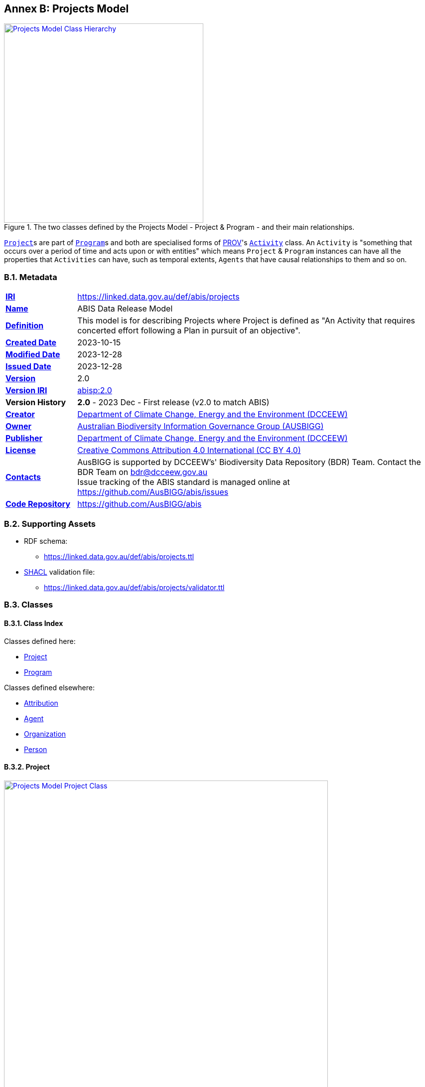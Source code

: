 [[annex-b]]
== Annex B: Projects Model

[#proj-overview,link="img/proj-hierarchy.svg"]
.The two classes defined by the Projects Model - Project & Program - and their main relationships.
image::img/proj-hierarchy.svg[Projects Model Class Hierarchy,align="center",width=400]

<<abis:Project, `Project`>>s are part of <<abis:Program, `Program`>>s and both are specialised forms of <<PROV, PROV>>'s https://www.w3.org/TR/prov-o/#Activity[`Activity`] class. An `Activity` is "something that occurs over a period of time and acts upon or with entities" which means `Project` & `Program` instances can have all the properties that `Activities` can have, such as temporal extents, `Agents` that have causal relationships to them and so on.

[[projects-metadata]]
=== B.1. Metadata

[frame=none, grid=none, cols="1,5"]
|===
|*<<IRI, IRI>>* | https://linked.data.gov.au/def/abis/projects
|*https://schema.org/name[Name]* | ABIS Data Release Model
|*https://www.w3.org/TR/skos-reference/#definition[Definition]* | This model is for describing Projects where Project is defined as "An Activity that requires concerted effort following a Plan in pursuit of an objective".
|*https://schema.org/dateCreated[Created Date]* | 2023-10-15
|*https://schema.org/dateModified[Modified Date]* | 2023-12-28
|*https://schema.org/dateIssued[Issued Date]* | 2023-12-28
|*https://schema.org/version[Version]* | 2.0
|*https://www.w3.org/TR/2012/REC-owl2-syntax-20121211/#Ontology_IRI_and_Version_IRI[Version IRI]* | https://linked.data.gov.au/def/abis/projects/2.0[abisp:2.0]
|*Version History*| *2.0* - 2023 Dec - First release (v2.0 to match ABIS)
|*https://schema.org/creator[Creator]* | https://linked.data.gov.au/org/dcceew[Department of Climate Change, Energy and the Environment (DCCEEW)]
|*https://schema.org/owner[Owner]* | https://linked.data.gov.au/org/ausbigg[Australian Biodiversity Information Governance Group (AUSBIGG)]
|*https://schema.org/publisher[Publisher]* | https://linked.data.gov.au/org/dcceew[Department of Climate Change, Energy and the Environment (DCCEEW)]
|*https://schema.org/license[License]* | https://creativecommons.org/licenses/by/4.0/[Creative Commons Attribution 4.0 International (CC BY 4.0)]
|*https://www.w3.org/TR/vocab-dcat/#Property:resource_contact_point[Contacts]* | AusBIGG is supported by DCCEEW's' Biodiversity Data Repository (BDR) Team. Contact the BDR Team on bdr@dcceew.gov.au +
Issue tracking of the ABIS standard is managed online at https://github.com/AusBIGG/abis/issues
|*https://schema.org/codeRepository[Code Repository]* | https://github.com/AusBIGG/abis
|===

=== B.2. Supporting Assets

* RDF schema:
** https://linked.data.gov.au/def/abis/projects.ttl
* <<SHACL, SHACL>> validation file:
** https://linked.data.gov.au/def/abis/projects/validator.ttl

=== B.3. Classes

[discrete]
==== B.3.1. Class Index

Classes defined here:

* <<abis:Project, Project>>
* <<abis:Program, Program>>

Classes defined elsewhere:

* <<prov:Attribution, Attribution>>
* <<prov:Agent, Agent>>
* <<schema:Organization, Organization>>
* <<schema:Person, Person>>

[discrete]
[[abis:Project]]
==== B.3.2. Project

[#proj-project,link="img/proj-project.svg"]
.The Projects Model `Project` Class and its expected predicates
image::img/proj-project.svg[Projects Model Project Class,align="center",width=650]

[cols="3,10"]
|===
| Property | Value

| <<IRI, IRI>> | `abis:Project`
| https://www.w3.org/TR/rdf12-schema/#ch_subclassof[Subclass of] | https://www.w3.org/TR/prov-o/#Activity[`Activity`]
| https://www.w3.org/TR/rdf12-schema/#ch_isdefinedby[Is Defined By] | This model
| https://www.w3.org/TR/skos-reference/#prefLabel[Preferred Label] | Project
| https://www.w3.org/TR/skos-reference/#definition[Definition] | An Activity that requires concerted effort following a Plan in pursuit of an objective
| https://www.w3.org/TR/skos-reference/#definition[History Note] | Defined by BDR Team in 2023 in response to BDR usage needs
| Expected Properties | <<schema:isPartOf, is part of>>, <<time:hasTime, has time>>, <<geo:hasGeometry, has geometry>>, <<prov:generated, generated>>,
| https://www.w3.org/TR/skos-reference/#example[Example]
a|
----
:project-m
    a abis:Project ;
    schema:name "Project M" ;
    schema:description "South Australian government Project M-23" ;
    abis:purpose "To determine extent of koala populations in NE SA" ;
    schema:keywords
        ex:koala ,
        <https://linked.data.gov.au/dataset/asgsed3/STE/4> ;   # S.A.
    schema:isPartOf :program-n ;
    # Note TIME/PROV at https://www.w3.org/TR/owl-time/#time-prov
    # Note temporal range within that of containing Program
    prov:startedAtTime "2023-12-01"^^xsd:date ;
    prov:endedAtTime "2023-12-15"^^xsd:date ;
    geo:hasGeometry [
        a geo:Geometry ;
        geo:asWKT "POLYGON ((138.010254 -26.007424, 140.976563 -25.99755, ..., 138.010254 -26.007424))"
    ] ;
    prov:qualifiedAttribution [
        prov:agent ex:dewr ;  # SA Dept Env, e.g. only
        prov:hadRole role:principalInvestigator ;
    ] ;
    prov:generated ex:dataset-x ;
.

:program-n
    a abis:Program ;
    schema:name "Program N" ;
    schema:hasPart :project-m ;
    # Note TIME/PROV at https://www.w3.org/TR/owl-time/#time-prov
    time:hasTime [
        time:hasBeginning [
            time:inXSDDateTime "2023-12-01"^^xsd:date ;
        ] ;
        time:hasEnd [
            time:inXSDDateTime "2023-12-28"^^xsd:date ;
        ] ;
    ] ;
    # ... other properties
.
----
|===

[discrete]
[[abis:Program]]
==== B.3.3. Program

[#proj-program,link="img/proj-program.svg"]
.The Projects Model `Program` Class and its expected predicates
image::img/proj-program.svg[Projects Model Program Class,align="center",width=650]


[cols="3,10"]
|===
| Property | Value

| <<IRI, IRI>> | `abis:Project`
| https://www.w3.org/TR/rdf12-schema/#ch_subclassof[Subclass of] | https://www.w3.org/TR/prov-o/#Activity[`Activity`]
| https://www.w3.org/TR/rdf12-schema/#ch_isdefinedby[Is Defined By] | This model
| https://www.w3.org/TR/skos-reference/#prefLabel[Preferred Label] | Project
| https://www.w3.org/TR/skos-reference/#definition[Definition] | An Activity that requires concerted effort following a Plan in pursuit of an objective
| https://www.w3.org/TR/skos-reference/#definition[History Note] | Defined by BDR Team in 2023 in response to BDR usage needs
| Expected Properties | <<schema:hasPart, has part>> and all the properties of <<abis:Project, Project>>, other than <<schema:isPartOf, is part of>>
| https://www.w3.org/TR/skos-reference/#example[Example] a| See the example for <<abis:Project, Project>>
|===

[discrete]
[[prov:Attribution]]
==== B.3.4 Attribution

[cols="3,10"]
|===
| Property | Value

| <<IRI, IRI>> | `prov:Attribution`
| https://www.w3.org/TR/skos-reference/#prefLabel[Preferred Label] | Attribution
| https://www.w3.org/TR/skos-reference/#definition[Definition] | The ascribing of an entity to an agent
| https://www.w3.org/TR/skos-reference/#scopeNote[Scope Note] | Use objects of this class to link <<abis:Project, Project>> or <<abis:Program, Program>> objects to <<prov:Agent, Agent>> objects and the roles they played with respect to the Activity
| https://www.w3.org/TR/rdf12-schema/#ch_isdefinedby[Is Defined By] | <<PROV, PROV>>
| Expected Properties | <<prov:agent, agent>>, <<prov:hadRole, had role>>
| https://www.w3.org/TR/skos-reference/#example[Example] a| See the Example for <<abis:Project, Project>>: the range value for the `prov:agent` predicate of the `Dataset`
|===

[discrete]
[[prov:Agent]]
==== B.3.5. Agent

[cols="3,10"]
|===
| Property | Value

| <<IRI, IRI>> | `prov:Agent`
| https://www.w3.org/TR/skos-reference/#prefLabel[Preferred Label] | Agent
| https://www.w3.org/TR/skos-reference/#definition[Definition] | Something that bears some form of responsibility for an activity taking place
| https://www.w3.org/TR/skos-reference/#scopeNote[Scope Note] | Use specialised objects of this class - Organisation or Person - that bear some form of responsibility for a <<abis:Project, Project>> where their role is qualified within a <<prov:Attribution, Attribution>>
| https://www.w3.org/TR/rdf12-schema/#ch_isdefinedby[Is Defined By] | <<PROV, PROV>>
| Expected Properties | None: use the Agent's identifier only
| https://www.w3.org/TR/skos-reference/#example[Example] a| See the Example for <<abis:Project, Project>>
|===

[discrete]
[[schema:Organization]]
==== B.3.6. Organization

[cols="3,10"]
|===
| Property | Value

| <<IRI, IRI>> | `abis:Project`
| https://www.w3.org/TR/rdf12-schema/#ch_subclassof[Subclass of] | https://www.w3.org/TR/prov-o/#Activity[`Activity`]
| https://www.w3.org/TR/rdf12-schema/#ch_isdefinedby[Is Defined By] | This model
| https://www.w3.org/TR/skos-reference/#prefLabel[Preferred Label] | Project
| https://www.w3.org/TR/skos-reference/#definition[Definition] | An organization such as a school, NGO, corporation, club, etc.
| https://www.w3.org/TR/skos-reference/#definition[History Note] | Defined by <<SDO, schema.org>>
| Expected Properties |
| https://www.w3.org/TR/skos-reference/#example[Example] | See the Example for <<abis:Project, Project>>
|===

[discrete]
[discrete]
[[schema:Person]]
==== B.3.7. Person

[cols="3,10"]
|===
| Property | Value

| <<IRI, IRI>> | `prov:Agent`
| https://www.w3.org/TR/skos-reference/#prefLabel[Preferred Label] | Agent
| https://www.w3.org/TR/skos-reference/#definition[Definition] | Something that bears some form of responsibility for an activity taking place
| https://www.w3.org/TR/skos-reference/#scopeNote[Scope Note] | Use specialised objects of this class - Organisation or Person - that bear some form of responsibility for a <<abis:Project, Project>> where their role is qualified within a <<prov:Attribution, Attribution>>
| https://www.w3.org/TR/rdf12-schema/#ch_isdefinedby[Is Defined By] | <<PROV, PROV>>
| Expected Properties | None: use the Agent's identifier only
| https://www.w3.org/TR/skos-reference/#example[Example] a| See the Example for <<abis:Project, Project>>
|===

[discrete]
[[skos:Concept]]
==== B.3.8. Concept

[cols="3,10"]
|===
| Property | Value

| <<IRI, IRI>> | `skos:Concept`
| https://www.w3.org/TR/skos-reference/#prefLabel[Preferred Label] | Concept
| https://www.w3.org/TR/skos-reference/#definition[Definition] | An idea or notion; a unit of thought
| https://www.w3.org/TR/skos-reference/#scopeNote[Scope Note] | Direct use of this Class is not expected, instead where a `Concept` is indicated for use, a specific concept from a controlled vocabulary is expected to be used.
| https://www.w3.org/TR/rdf12-schema/#ch_isdefinedby[Is Defined By] | <<SKOS, SKOS>>
| Expected Properties | None
|===

=== B.4. Predicates

This model defines only one predicate - <<abis:purpose, purpose>> - but also requires the use of others defined elsewhere. Definitions for all predicates are copied from source and given here.

[discrete]
==== Predicate Index

Predicates defined here:

* <<abis:purpose, purpose>>

Predicates defined elsewhere:

* <<schema:name, name>>
* <<schema:description, description>>
* <<schema:keywords, keywords>>
* <<schema:hasPart, has part>>
* <<schema:isPartOf, is part of>>
* <<time:hasTime, has time>>
* <<geo:hasGeometry, has geometry>>
* <<prov:qualifiedAttribution, qualified attribution>>
* <<prov:agent, agent>>
* <<prov:hadRole, had role>>
* <<prov:generated, generated>>

[discrete]
[[abis:purpose]]
==== purpose

[cols="3,10"]
|===
| Property | Value

| <<IRI, IRI>> | `abis:purpose`
| https://www.w3.org/TR/skos-reference/#prefLabel[Preferred Label] | purpose
| https://www.w3.org/TR/skos-reference/#definition[Definition] | The intent of the Activity
| https://www.w3.org/TR/skos-reference/#scopeNote[Scope Note] | Use this predicate to indicate a textual intent for a Project or a Program
| https://www.w3.org/TR/rdf12-schema/#ch_isdefinedby[Is Defined By] | This model
| https://www.w3.org/TR/skos-reference/#example[Example] a| See the example for <<abis:Project, Project>>
|===

[discrete]
[[schema:name]]
==== name

[cols="3,10"]
|===
| Property | Value

| <<IRI, IRI>> | `schema:name`
| https://www.w3.org/TR/skos-reference/#prefLabel[Preferred Label] | name
| https://www.w3.org/TR/skos-reference/#definition[Definition] | The name of the item
| https://www.w3.org/TR/skos-reference/#scopeNote[Scope Note] | Use this predicate to indicate a textual name for something
| https://www.w3.org/TR/rdf12-schema/#ch_isdefinedby[Is Defined By] | <<SDO, SDO>>
| https://www.w3.org/TR/skos-reference/#example[Example] a| See the example for <<abis:Project, Project>>
|===

[discrete]
[[schema:description]]
==== description

[cols="3,10"]
|===
| Property | Value

| <<IRI, IRI>> | `schema:description`
| https://www.w3.org/TR/skos-reference/#prefLabel[Preferred Label] | description
| https://www.w3.org/TR/skos-reference/#definition[Definition] | A description of the item
| https://www.w3.org/TR/skos-reference/#scopeNote[Scope Note] | Use this predicate to indicate a textual description for something
| https://www.w3.org/TR/rdf12-schema/#ch_isdefinedby[Is Defined By] | <<SDO, SDO>>
| https://www.w3.org/TR/skos-reference/#example[Example] a| See the example for <<abis:Project, Project>>
|===

[discrete]
[[schema:keywords]]
==== keywords

[cols="3,10"]
|===
| Property | Value

| <<IRI, IRI>> | `schema:keywords`
| https://www.w3.org/TR/skos-reference/#prefLabel[Preferred Label] | keywords
| https://www.w3.org/TR/skos-reference/#definition[Definition] | Keywords or tags used to describe some item
| https://www.w3.org/TR/skos-reference/#scopeNote[Scope Note] | Use this predicate to indicate <<skos:Concept, Concept>> instances from controlled vocabularies to categorise the object this predicate is applied to
| https://www.w3.org/TR/rdf12-schema/#ch_isdefinedby[Is Defined By] | <<SDO, SDO>>
| https://www.w3.org/TR/skos-reference/#example[Example] a| See the Example for <<abis:Project, Project>>
|===

[discrete]
[[schema:hasPart]]
==== has part

[cols="3,10"]
|===
| Property | Value

| <<IRI, IRI>> | `schema:hasPart`
| https://www.w3.org/TR/skos-reference/#prefLabel[Preferred Label] | has part
| https://www.w3.org/TR/skos-reference/#definition[Definition] | Indicates an item is part of this item
| Inverse of | <<schema:isPartOf, is part of>>
| https://www.w3.org/TR/skos-reference/#scopeNote[Scope Note] | Use this predicate to indicate that a <<abis:Program, Program>> includes a See the example for <<abis:Project, Project>>
| https://www.w3.org/TR/rdf12-schema/#ch_isdefinedby[Is Defined By] | <<SDO, SDO>>
| https://www.w3.org/TR/skos-reference/#example[Example] a| See the example for <<abis:Project, Project>>
|===

[discrete]
[[schema:isPartOf]]
==== is part of

[cols="3,10"]
|===
| Property | Value

| <<IRI, IRI>> | `schema:isPartOf`
| https://www.w3.org/TR/skos-reference/#prefLabel[Preferred Label] | is part of
| https://www.w3.org/TR/skos-reference/#definition[Definition] | Indicates an item that this item, in some sense, is part of
| Inverse of | <<schema:hasPart, has part>>
| https://www.w3.org/TR/skos-reference/#scopeNote[Scope Note] | Use this predicate to indicate that a <<abis:Program, Program>> includes a See the example for <<abis:Project, Project>>
| https://www.w3.org/TR/rdf12-schema/#ch_isdefinedby[Is Defined By] | <<SDO, SDO>>
| https://www.w3.org/TR/skos-reference/#example[Example] a| See the example for <<abis:Project, Project>>
|===

[discrete]
[discrete]
[[time:hasTime]]
==== has time

[cols="3,10"]
|===
| Property | Value

| <<IRI, IRI>> | `time:hasTime`
| https://www.w3.org/TR/skos-reference/#prefLabel[Preferred Label] | has time
| https://www.w3.org/TR/skos-reference/#definition[Definition] | Supports the association of a temporal entity (instant or interval) to any thing
| https://www.w3.org/TR/skos-reference/#scopeNote[Scope Note] | Use this predicate to indicate that a <<abis:Program, Program>> or a <<abis:Project, Project>> has a temporal region of concern
| https://www.w3.org/TR/rdf12-schema/#ch_isdefinedby[Is Defined By] | <<TIME, OWL TIME>>
| https://www.w3.org/TR/skos-reference/#example[Example] a| See the example for <<abis:Project, Project>>
|===

[discrete]
[[geo:hasGeometry]]
==== hasGeometry

[cols="3,10"]
|===
| Property | Value

| <<IRI, IRI>> | `geo:hasGeometry`
| https://www.w3.org/TR/skos-reference/#prefLabel[Preferred Label] | is part of
| https://www.w3.org/TR/skos-reference/#definition[Definition] | A spatial representation for a given Feature
| https://www.w3.org/TR/skos-reference/#scopeNote[Scope Note] | Use this predicate to indicate that a <<abis:Program, Program>> or a <<abis:Project, Project>> has a spatial area of concern
| https://www.w3.org/TR/rdf12-schema/#ch_isdefinedby[Is Defined By] | <<GSP, GeoSPARQL>>
| Range  | https://opengeospatial.github.io/ogc-geosparql/geosparql11/spec.html#_geometry_class[`Geometry`]
| https://www.w3.org/TR/skos-reference/#example[Example] a| See the example for <<abis:Project, Project>>
|===

[discrete]
[[prov:qualifiedAttribution]]
==== qualified attribution

[cols="3,10"]
|===
| Property | Value

| <<IRI, IRI>> | `prov:qualifiedAttribution`
| https://www.w3.org/TR/skos-reference/#prefLabel[Preferred Label] | qualified attribution
| https://www.w3.org/TR/skos-reference/#definition[Definition] | The ascribing of an entity to an agent
| https://www.w3.org/TR/skos-reference/#scopeNote[Scope Note] | Use this predicate to link a <<abis:Project, Project>> or a <<abis:Program, Program>> to a <<prov:Attribution, Attribution>> which then links to an <<prov:Agent, Agent>>, which must be an Organization or a Person, and a <<skos:Concept, Concept>>
| https://www.w3.org/TR/rdf12-schema/#ch_isdefinedby[Is Defined By] | <<PROV, PROV>>
| https://www.w3.org/TR/skos-reference/#example[Example] a| See the example for <<abis:Project, Project>>
|===

[discrete]
[[prov:agent]]
==== agent

[cols="3,10"]
|===
| Property | Value

| <<IRI, IRI>> | `prov:agent`
| https://www.w3.org/TR/skos-reference/#prefLabel[Preferred Label] | agent
| https://www.w3.org/TR/skos-reference/#definition[Definition] | References an <<prov:Agent, Agent>> which influenced a resource
| https://www.w3.org/TR/skos-reference/#scopeNote[Scope Note] | Use this predicate to link an <<abis:Project, Project>> or a <<abis:Program, Program>> to an <<prov:Agent, Agent>>, which must be an Organization or a Person
| https://www.w3.org/TR/rdf12-schema/#ch_isdefinedby[Is Defined By] | <<PROV, PROV>>
| https://www.w3.org/TR/skos-reference/#example[Example] a| See the example for <<abis:Project, Project>>
|===

[discrete]
[[prov:hadRole]]
==== had role

[cols="3,10"]
|===
| Property | Value

| <<IRI, IRI>> | `prov:hadRole`
| https://www.w3.org/TR/skos-reference/#prefLabel[Preferred Label] | had role
| https://www.w3.org/TR/skos-reference/#definition[Definition] | A role is the function of an entity or agent with respect to an activity
| https://www.w3.org/TR/skos-reference/#scopeNote[Scope Note] | Use this predicate to link an <<abis:Project, Project>> or a <<abis:Program, Program>> to a <<skos:Concept, Concept>>
| https://www.w3.org/TR/rdf12-schema/#ch_isdefinedby[Is Defined By] | <<PROV, PROV>>
| https://www.w3.org/TR/skos-reference/#example[Example] a| See the example for <<abis:Project, Project>>
|===

[discrete]
[[prov:generated]]
==== generated

[cols="3,10"]
|===
| Property | Value

| <<IRI, IRI>> | `prov:generated`
| https://www.w3.org/TR/skos-reference/#prefLabel[Preferred Label] | generated
| https://www.w3.org/TR/skos-reference/#definition[Definition] | Generation is the completion of production of a new entity by an activity
| https://www.w3.org/TR/skos-reference/#scopeNote[Scope Note] | Use this predicate to link a <<abis:Project, Project>> or a <<abis:Program, Program>> to data that it produced, in the form of an https://linkeddata.tern.org.au/viewers/tern-ontology?resource=https://w3id.org/tern/ontologies/tern/RDFDataset[`tern:RDFDataset`] containing ABIS data
| https://www.w3.org/TR/rdf12-schema/#ch_isdefinedby[Is Defined By] | <<PROV, PROV>>
| https://www.w3.org/TR/skos-reference/#example[Example] a| See the example for <<abis:Project, Project>>
|===

=== B.5. Validator

#TODO: list and define validators fro this model#

[discrete]
==== Shapes Index

* <<#idn-roles, IDN Roles>>

#INCOMPLETE#

[discrete]
[[idn-roles]]
==== IDN Roles

[cols="3,10"]
|===
| Property | Value

| <<IRI, IRI>> | `abis:idn-roles`
| https://www.w3.org/TR/skos-reference/#prefLabel[Preferred Label] | IDN Roles
| https://www.w3.org/TR/skos-reference/#definition[Definition] | Roles for the predicate `prov:role` on instances of `prov:Attribution` linked to an `abis:Project` must be taken from the https://data.idnau.org/pid/vocab/idn-role-codes[IDN Role Codes Vocabulary]
| https://www.w3.org/TR/rdf12-schema/#ch_isdefinedby[Is Defined By] | This model's validator
| Code a|
----
abis:idn-roles
    a shacl:Shape ;
    schema:name "IDN Roles" ;
    schema:description "Roles for the predicate prov:role on instances of prov:Attribution linked to an abis:Project must be taken from the IDN Role Codes Vocabulary (https://data.idnau.org/pid/vocab/idn-role-codes)" ;
    sh:path [

    ] ;
.
----
|===

#INCOMPLETE#
